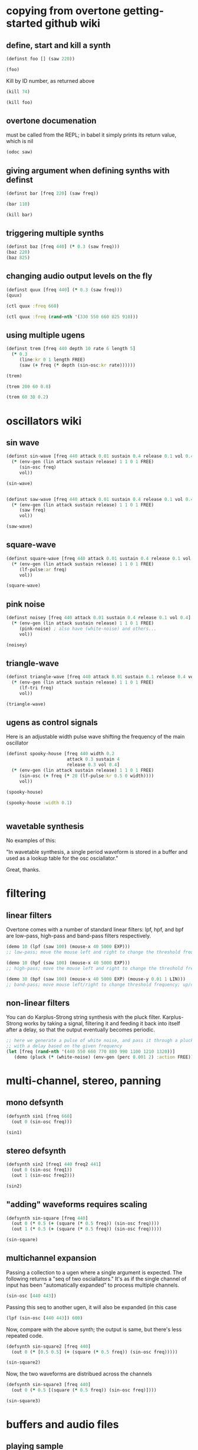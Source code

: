 * copying from overtone getting-started github wiki
** define, start and kill a synth
#+BEGIN_SRC clojure :session getting-started
(definst foo [] (saw 220))
#+END_SRC

#+RESULTS:
: #<instrument: foo>

#+BEGIN_SRC clojure :session getting-started
(foo)
#+END_SRC

#+RESULTS:
: #<synth-node[loading]: post-tonal-overtone.core/foo 74>

Kill by ID number, as returned above
#+BEGIN_SRC clojure :session getting-started
(kill 74)
#+END_SRC

#+BEGIN_SRC clojure :session getting-started
(kill foo)
#+END_SRC

#+RESULTS:
: nil
** overtone documenation
must be called from the REPL; in babel it simply prints its return
value, which is nil
#+BEGIN_SRC clojure :session getting-started
(odoc saw)
#+END_SRC

#+RESULTS:
: nil
** giving argument when defining synths with definst
#+BEGIN_SRC clojure :session getting-started
(definst bar [freq 220] (saw freq))
#+END_SRC

#+RESULTS:
: #<instrument: bar>

#+BEGIN_SRC clojure :session getting-started
(bar 110)
#+END_SRC

#+RESULTS:
: #<synth-node[loading]: post-tonal-overtone.core/bar 80>
#+BEGIN_SRC clojure :session getting-started
(kill bar)
#+END_SRC

#+RESULTS:
: nil
** triggering multiple synths
#+BEGIN_SRC clojure :session getting-started
(definst baz [freq 440] (* 0.3 (saw freq)))
(baz 220)
(baz 825)
#+END_SRC

#+RESULTS:
: #<instrument: baz>#<synth-node[loading]: post-tonal-overtone.core/baz 101>#<synth-node[loading]: post-tonal-overtone.core/baz 102>
** changing audio output levels on the fly
#+BEGIN_SRC clojure :session getting-started
(definst quux [freq 440] (* 0.3 (saw freq)))
(quux)
#+END_SRC

#+RESULTS:
: #<instrument: quux>#<synth-node[loading]: post-tonal-overtone.core/quux 108>

#+BEGIN_SRC clojure :session getting-started
(ctl quux :freq 660)
#+END_SRC

#+RESULTS:
: #overtone.studio.inst.Inst{:name "quux", :params ({:value #<Atom@70e4cc5f: 440.0>, :name "freq", :default 440.0, :rate :kr}), :args ("freq"), :sdef {:name "post-tonal-overtone.core/quux", :constants [57.0 0.3], :params (440.0), :pnames ({:name "freq", :index 0}), :ugens ({:args nil, :special 0, :name "Control", :rate 1, :inputs (), :rate-name :kr, :n-outputs 1, :id 344, :outputs ({:rate 1}), :n-inputs 0} #<sc-ugen: saw:ar [1]> #<sc-ugen: binary-op-u-gen:ar [2]> #<sc-ugen: out:ar [3]>)}, :group #<synth-group[live]: Inst quux Container 103>, :instance-group #<synth-group[live]: Inst quux 104>, :fx-group #<synth-group[live]: Inst quux FX 105>, :mixer #<synth-node[live]: overtone.stu547/mono-inst-mixer 106>, :bus #<audio-bus: No Name, mono, id 57>, :fx-chain [], :volume #<Atom@78105674: 1.0>, :pan #<Atom@789c1740: 0.0>, :n-chans 1}

#+BEGIN_SRC clojure :session getting-started
(ctl quux :freq (rand-nth '(330 550 660 825 910)))
#+END_SRC

#+RESULTS:
: #overtone.studio.inst.Inst{:name "quux", :params ({:value #<Atom@16efb063: 440.0>, :name "freq", :default 440.0, :rate :kr}), :args ("freq"), :sdef {:name "post-tonal-overtone.core/quux", :constants [57.0 0.3], :params (440.0), :pnames ({:name "freq", :index 0}), :ugens ({:args nil, :special 0, :name "Control", :rate 1, :inputs (), :rate-name :kr, :n-outputs 1, :id 348, :outputs ({:rate 1}), :n-inputs 0} #<sc-ugen: saw:ar [1]> #<sc-ugen: binary-op-u-gen:ar [2]> #<sc-ugen: out:ar [3]>)}, :group #<synth-group[live]: Inst quux Container 103>, :instance-group #<synth-group[live]: Inst quux 104>, :fx-group #<synth-group[live]: Inst quux FX 105>, :mixer #<synth-node[live]: overtone.stu547/mono-inst-mixer 106>, :bus #<audio-bus: No Name, mono, id 57>, :fx-chain [], :volume #<Atom@52253f58: 1.0>, :pan #<Atom@b61d48a: 0.0>, :n-chans 1}
** using multiple ugens
#+BEGIN_SRC clojure :session getting-started
(definst trem [freq 440 depth 10 rate 6 length 5]
  (* 0.3
     (line:kr 0 1 length FREE)
     (saw (+ freq (* depth (sin-osc:kr rate))))))
#+END_SRC

#+RESULTS:
: #<instrument: trem>

#+BEGIN_SRC clojure :session getting-started
(trem)
#+END_SRC

#+RESULTS:
: #<synth-node[loading]: post-tonal-overtone.core/trem 113>

#+BEGIN_SRC clojure :session getting-started
(trem 200 60 0.8)
#+END_SRC

#+BEGIN_SRC clojure :session getting-started
(trem 60 30 0.2)
#+END_SRC

#+RESULTS:
: #<synth-node[loading]: post-tonal-overtone.core/trem 121>
* oscillators wiki
** sin wave
#+BEGIN_SRC clojure :session getting-started
(definst sin-wave [freq 440 attack 0.01 sustain 0.4 release 0.1 vol 0.4] 
  (* (env-gen (lin attack sustain release) 1 1 0 1 FREE)
     (sin-osc freq)
     vol))

(sin-wave)
#+END_SRC

#+BEGIN_SRC clojure :session getting-started

(definst saw-wave [freq 440 attack 0.01 sustain 0.4 release 0.1 vol 0.4] 
  (* (env-gen (lin attack sustain release) 1 1 0 1 FREE)
     (saw freq)
     vol))

(saw-wave)
#+END_SRC

#+RESULTS:
: #<instrument: saw-wave>#<synth-node[loading]: post-tonal-overtone915/saw-wave 144>
** square-wave
#+BEGIN_SRC clojure :session getting-started
(definst square-wave [freq 440 attack 0.01 sustain 0.4 release 0.1 vol 0.4] 
  (* (env-gen (lin attack sustain release) 1 1 0 1 FREE)
     (lf-pulse:ar freq)
     vol))

(square-wave)
#+END_SRC

#+RESULTS:
: #<instrument: square-wave>#<synth-node[loading]: post-tonal-overt915/square-wave 145>
** pink noise
#+BEGIN_SRC clojure :session getting-started
(definst noisey [freq 440 attack 0.01 sustain 0.4 release 0.1 vol 0.4] 
  (* (env-gen (lin attack sustain release) 1 1 0 1 FREE)
     (pink-noise) ; also have (white-noise) and others...
     vol))

(noisey)

#+END_SRC

#+RESULTS:
: #<instrument: noisey>#<synth-node[loading]: post-tonal-overtone.c915/noisey 146>
** triangle-wave
#+BEGIN_SRC clojure :session getting-started
(definst triangle-wave [freq 440 attack 0.01 sustain 0.1 release 0.4 vol 0.4] 
  (* (env-gen (lin attack sustain release) 1 1 0 1 FREE)
     (lf-tri freq)
     vol))

(triangle-wave)
#+END_SRC


#+RESULTS:
: #<instrument: triangle-wave>#<synth-node[loading]: post-tonal-ove915/triangle-wave 147>
** ugens as control signals
Here is an adjustable width pulse wave shifting the frequency of the
main oscillator

#+BEGIN_SRC clojure :session getting-started
(definst spooky-house [freq 440 width 0.2
                       attack 0.3 sustain 4
                       release 0.3 vol 0.4]
  (* (env-gen (lin attack sustain release) 1 1 0 1 FREE)
     (sin-osc (+ freq (* 20 (lf-pulse:kr 0.5 0 width))))
     vol))

(spooky-house)
#+END_SRC

#+BEGIN_SRC clojure :session getting-started
(spooky-house :width 0.1)
#+END_SRC

#+BEGIN_SRC clojure :session getting-started

#+END_SRC

#+RESULTS:
: #<synth-node[loading]: post-tonal-over915/spooky-house 155>
** wavetable synthesis
No examples of this:

"In wavetable synthesis, a single period waveform is stored in a
buffer and used as a lookup table for the osc osciallator."

Great, thanks.
* filtering
** linear filters
Overtone comes with a number of standard linear filters: lpf, hpf, and
bpf are low-pass, high-pass and band-pass filters respectively.


#+BEGIN_SRC clojure :session getting-started
(demo 10 (lpf (saw 100) (mouse-x 40 5000 EXP)))
;; low-pass; move the mouse left and right to change the threshold frequency

#+END_SRC

#+BEGIN_SRC clojure :session getting-started
(demo 10 (hpf (saw 100) (mouse-x 40 5000 EXP)))
;; high-pass; move the mouse left and right to change the threshold frequency

#+END_SRC

#+RESULTS:
: #<synth-node[loading]: post-tonal-ov915/audition-synth 157>

#+BEGIN_SRC clojure :session getting-started
(demo 30 (bpf (saw 100) (mouse-x 40 5000 EXP) (mouse-y 0.01 1 LIN)))
;; band-pass; move mouse left/right to change threshold frequency; up/down to change bandwidth (top is narrowest)
#+END_SRC

#+RESULTS:
: #<synth-node[loading]: post-tonal-ov915/audition-synth 158>
** non-linear filters
You can do Karplus-Strong string synthesis with the pluck filter.
Karplus-Strong works by taking a signal, filtering it and feeding it
back into itself after a delay, so that the output eventually becomes
periodic.

#+BEGIN_SRC clojure :session getting-started
;; here we generate a pulse of white noise, and pass it through a pluck filter
;; with a delay based on the given frequency
(let [freq (rand-nth '(440 550 660 770 880 990 1100 1210 1320))]
   (demo (pluck (* (white-noise) (env-gen (perc 0.001 2) :action FREE)) 1 3 (/ 1 freq))))
#+END_SRC

#+RESULTS:
: #<synth-node[loading]: post-tonal-ov915/audition-synth 330>
* multi-channel, stereo, panning
** mono defsynth
#+BEGIN_SRC clojure :session getting-started
(defsynth sin1 [freq 660]
  (out 0 (sin-osc freq)))

(sin1)
#+END_SRC
** stereo defsynth
#+BEGIN_SRC clojure :session getting-started
(defsynth sin2 [freq1 440 freq2 441]
  (out 0 (sin-osc freq1))
  (out 1 (sin-osc freq2)))

(sin2)
#+END_SRC

#+RESULTS:
: #<synth: sin2>#<synth-node[loading]: post-tonal-overtone.core/sin2 332>
** "adding" waveforms requires scaling
#+BEGIN_SRC clojure :session getting-started
(defsynth sin-square [freq 440] 
  (out 0 (* 0.5 (+ (square (* 0.5 freq)) (sin-osc freq))))
  (out 1 (* 0.5 (+ (square (* 0.5 freq)) (sin-osc freq)))))

(sin-square)
#+END_SRC

#+RESULTS:
: #<synth: sin-square>#<synth-node[loading]: post-tonal-overto915/sin-square 333>
** multichannel expansion

Passing a collection to a ugen where a single argument is expected.
The following returns a "seq of two osciallators." It's as if the single
channel of input has been "automatically expanded" to process multiple channels.
#+BEGIN_SRC clojure :session getting-started
(sin-osc [440 443])
#+END_SRC


#+RESULTS:
: '(#<sc-ugen: sin-osc:ar (0)> #<sc-ugen: sin-osc:ar (0)>)

Passing this seq to another ugen, it will also be expanded (in this case
#+BEGIN_SRC clojure :session getting-started
(lpf (sin-osc [440 443]) 600)
#+END_SRC

#+RESULTS:
: '(#<sc-ugen: lpf:ar (1)> #<sc-ugen: lpf:ar (1)>)

Now, compare with the above synth; the output is same, but there's
less repeated code.
#+BEGIN_SRC clojure :session getting-started
(defsynth sin-square2 [freq 440] 
  (out 0 (* [0.5 0.5] (+ (square (* 0.5 freq)) (sin-osc freq)))))

(sin-square2)
#+END_SRC

#+RESULTS:
: #<synth: sin-square2>#<synth-node[loading]: post-tonal-overt915/sin-square2 334>

Now, the two waveforms are distribued across the channels
#+BEGIN_SRC clojure :session getting-started
(defsynth sin-square3 [freq 440] 
  (out 0 (* 0.5 [(square (* 0.5 freq)) (sin-osc freq)])))

(sin-square3)
#+END_SRC

#+RESULTS:
: #<synth: sin-square3>#<synth-node[loading]: post-tonal-overt915/sin-square3 335>
* buffers and audio files
** playing sample
*** playing samples from local files

 #+BEGIN_SRC clojure :session getting-started
(def CERN-noise (sample "/Applications/SuperCollider/SuperCollider.app/Contents/Resources/sounds/CERN-noisepad8.aiff"))

(CERN-noise)
 #+END_SRC

 #+RESULTS:
 : #'post-tonal-overtone.core/CERN-noise#<synth-node[loading]: overtone.sc.sample/mono-player 643>
*** playing arbitrary files as a playlist
 #+BEGIN_SRC clojure :session getting-started
(def spirit (sample (str "/Users/a/Music/audio/" "Spiritualized/" "06 Spiritualized - Step Into The Breeze.aiff")))
 #+END_SRC

 #+RESULTS:
 : #'post-tonal-overtone.core/spirit

 #+BEGIN_SRC clojure :session getting-started
(spirit)
 #+END_SRC
*** building files
**** does not play mp3s

  template for string concatentation
  #+BEGIN_SRC clojure :session getting-started
(str "/Users/a/Music/audio/" "QC listening list/pre-1600/")
  #+END_SRC


  #+TITLE pre1600-list
  #+BEGIN_SRC clojure :session getting-started
(def pre1600-list '("008_Barbara_Strozzi_L'Eraclito.mp3"                 
"008_Belle_Doette.mp3"                               
"008_Bernard_de_Ventadorn_Quan_veh_la_lauzeta_mover.mp3"
"008_Byrd_John_Come_Kiss_me_Now.mp3"
"008_Byrd_Mass_for_4_voices_Agnus_Dei.mp3"           
"008_Byrd_Mass_for_4_voices_Credo.mp3"               
"008_Byrd_Mass_for_4_voices_Kyrie.mp3"               
"008_Ciconia_O_Padua_sidus_preclarum.mp3"            
"008_Dufay_Ave_regina_caelorum.mp3"                  
"008_Frescobaldi_Capriccio_sopra_ut_re_me_fa_sol_la.mp3"
"008_Gabrieli_Canzon_in_echo_duodecimi_toni.mp3"
"008_Giaches_de_Wert_Giunto_alla_Tomba.mp3"          
"008_Hildegard_von_Bingen_O_virga_ac_diadema.mp3"    
"008_Hodie_Christus_natus_est.mp3"                   
"008_Josquin_Inviolata_integra_et_casta_est_Maria.mp"
"008_Josquin_Milles_Regretz.mp3"                     
"008_Josquin_Missa_Pange_lingua_Agnus_Dei.mp3"       
"008_Josquin_Missa_Pange_lingua_Kyrie.mp3"           
"008_Josquin_sexti_toni_1.mp3"                       
"008_Josquin_sexti_toni_5.mp3"                       
"008_Landini_Ochi_dolente_mie.mp3"                   
"008_Machaut_De_Fortune.mp3"                         
"008_Pange_lingua.mp3"                               
"008_Perotin_Viderunt_omnes.mp3"                     
"008_Purcell_Dido_and_Aeneas_Act_III_1_Scene_1_1.mp3"
"008_Purcell_Dido_and_Aeneas_Act_III_2_Scene_1_2.mp3"
"008_Purcell_Dido_and_Aeneas_Act_III_3_Scene_2_1.mp3"
"008_Purcell_Dido_and_Aeneas_Act_III_4_Scene_2_2.mp3"
"008_Purcell_Dido_and_Aeneas_Act_III_5_Scene_2_3.mp3"))
  #+END_SRC

  #+RESULTS:
  : #'post-tonal-overtone.core/pre1600-list

  #+BEGIN_SRC clojure :session getting-started
(rand-nth pre1600-list)
  #+END_SRC

  #+RESULTS:
  : 008_Landini_Ochi_dolente_mie.mp3

  #+BEGIN_SRC clojure :session getting-started
(str "/Users/a/Music/audio/" "QC listening list/pre-1600/" (rand-nth pre1600-list))
  #+END_SRC

  #+RESULTS:
  : /Users/a/Music/audio/QC listening list/pre-1600/008_Josquin_sexti_toni_1.mp3

  #+BEGIN_SRC clojure :session getting-started
(def play-1600s-tune (sample (str "/Users/a/Music/audio/" "QC listening list/pre-1600/" (rand-nth pre1600-list))))
  #+END_SRC

  #+BEGIN_SRC clojure :session getting-started
(def play-1600s-tune (sample "/Users/a/Music/audio/QC listening list/pre-1600/008_Pange_Lingua.wav"))
  #+END_SRC

  #+BEGIN_SRC clojure :session getting-started
(play-1600s-tune)
  #+END_SRC

  #+RESULTS:
  : #<synth-node[loading]: overtone.sc.saddd/stereo-player 645>
**** spiritualized aiff
#+BEGIN_SRC clojure
(def spirit-list '("06 Spiritualized - Step Into The Breeze.aiff"
"07 Spiritualized - Symphony Space.aiff"
"08 Spiritualized - Take Your Time.aiff"
"09 Spiritualized - Shine A Light.aiff"
"10 Spiritualized - Angel Sigh.aiff"
"11 Spiritualized - Sway.aiff"
"12 Spiritualized - 200 Bars.aiff"))
#+END_SRC

 #+BEGIN_SRC clojure :session getting-started
(def spirit (sample (str "/Users/a/Music/audio/" "Spiritualized/" (rand-nth spirit-list))))
 #+END_SRC

 #+RESULTS:
 : #'post-tonal-overtone.core/spirit

 #+BEGIN_SRC clojure :session getting-started
(spirit)
 #+END_SRC

** random samples from my machine
#+BEGIN_SRC clojure :session getting-started
(def sampled-sounds (sample
                     (str "/Applications/SuperCollider/SuperCollider.app/Contents/Resources/sounds/"
                          (rand-nth '("strings-and-clicks.wav" "CERN-noisepad8.aiff" "amp-mono.wav" "susp-mono.wav")))))
(sampled-sounds)
#+END_SRC

#+RESULTS:
: #'post-tonal-overtone.core/sampled-sounds#<synth-node[loading]: overtone.sc.sample/mono-player 340>
** loading a sample into a buffer

#+BEGIN_SRC clojure :session getting-started
(def buff-random (load-sample
                  (str "/Applications/SuperCollider/SuperCollider.app/Contents/Resources/sounds/"
                       (rand-nth '("strings-and-clicks.wav"
                                   "CERN-noisepad8.aiff"
                                   "amp-mono.wav"
                                   "susp-mono.wav")))))
#+END_SRC

#+RESULTS:
: #'post-tonal-overtone.core/buff-random
** scope not available?
#+BEGIN_SRC clojure :session getting-started
(scope :buf buff-random)
#+END_SRC

#+RESULTS:
** play a sample from a buffer

#+BEGIN_SRC clojure :session getting-started
(def sample-buf (load-sample
(str "/Applications/SuperCollider/SuperCollider.app/Contents/Resources/sounds/" 
"strings-and-clicks.wav"
;;"amp-mono.wav"
)))
#+END_SRC

#+RESULTS:
: #'post-tonal-overtone.core/sample-buf
** play a sample with reverb
#+BEGIN_SRC clojure :session getting-started
(defsynth reverb-on-left []
  (let [dry (play-buf 1 sample-buf)
    wet (free-verb dry 1)]
    (out 0 [wet dry])))

(reverb-on-left)
#+END_SRC

#+RESULTS:
: #<synth: reverb-on-left>#<synth-node[loading]: post-tonal-ov915/reverb-on-left 345>

#+BEGIN_SRC clojure :session getting-started
(defsynth all-big-reverb []
  (let [dry (play-buf 1 sample-buf)
    wet (free-verb dry 1 :room 0.9 :damp 0.1)]
    (out 0 [wet wet])))

(big-reverb-on-left)
#+END_SRC

#+RESULTS:
: #<synth: all-big-reverb>#<synth-node[loading]: post-tona915/big-reverb-on-left 354>
** loading sample from freesound
#+BEGIN_SRC clojure :session getting-started
(def snare (freesound 26903))
(snare)
#+END_SRC

#+BEGIN_SRC clojure :session getting-started
(snare)
#+END_SRC
#+RESULTS:
: #<synth-node[loading]: overtone.sc.saddd/stereo-player 356>
** other freesound samples
|   406 | click      |   436 | ride           |   777 | kick         |   802 | close-hat    |
|  2086 | kick2      |  8323 | powerwords     |  9088 | jetbike      | 13254 | cymbal       |
| 16309 | open-snare | 16568 | two-cows       | 25649 | subby        | 26657 | open-hat     |
| 26903 | snare      | 30628 | steam-whistles | 33637 | boom         | 44293 | sleigh-bells |
| 48310 | clap       | 50623 | water-drops    | 80187 | witch-cackle | 80401 | explosion    |
| 87731 | snap       |       |                |       |              |       |              |
|       |            |       |                |       |              |       |              |
* recording
** create a file

#+BEGIN_SRC clojure :session getting-started
(recording-start "~/Desktop/foo.wav")
;; make some noise. i.e.
(demo (pan2 (sin-osc)))
#+END_SRC

#+RESULTS:
: :recording-started#<synth-node[loading]: post-tonal-ov915/audition-synth 641>

#+BEGIN_SRC clojure :session getting-started
;; stop recording
(recording-stop)
#+END_SRC

#+RESULTS:
: /Users/a/Desktop/foo.wav
** play back file
#+BEGIN_SRC clojure :session getting-started
(def desktop-foo (sample "~/Desktop/foo.wav"))

(desktop-foo)
#+END_SRC

#+RESULTS:
: #'post-tonal-overtone.core/desktop-foo#<synth-node[loading]: overtone.sc.saddd/stereo-player 642>
** save audio from a buffer to disk
#+BEGIN_SRC clojure :session getting-started
(buffer-save b "~/Desktop/bong.wav") 
#+END_SRC
* metronome and sequencing
** get a sample of a kick drum 
#+BEGIN_SRC clojure :session getting-started
(def kick (sample (freesound-path 2086)))
#+END_SRC

#+RESULTS:
: #'post-tonal-overtone.core/kick
** create a metronome (set to a given bpm)
#+BEGIN_SRC clojure :session getting-started
(def march-tempo (metronome 120))
#+END_SRC

#+RESULTS:
: #'post-tonal-overtone.core/march-tempo
** create a function that will, for a given a metro, play a sound
*** looping template
#+BEGIN_SRC clojure :session getting-started
(defn looper [nome sound]
  (let [beat (nome)]
    (at (nome beat) (sound))
    (apply-at (nome (inc beat)) looper nome sound [])))
#+END_SRC

#+RESULTS:
: #'post-tonal-overtone.core/looper
*** note: uses "temporal recursion" pattern

#+BEGIN_SRC clojure :session getting-started
(defn foo
     [t val]
     (println val)
     (let [next-t (+ t 10000)]
       (apply-at next-t #'foo [next-t (inc val)])))
#+END_SRC

#+RESULTS:
: #'post-tonal-overtone.core/foo

#+BEGIN_SRC clojure :session getting-started
(foo (now) 0)
#+END_SRC

#+RESULTS:
: #<ScheduledJob id: 25, created-at: Thu 11:04:35s, initial-delay: 199, desc: "Overtone delayed fn", scheduled? true>
*** call the looper to play kick drum
#+BEGIN_SRC clojure :session getting-started
(looper march-tempo kick)
#+END_SRC

#+RESULTS:
: #<ScheduledJob id: 8, created-at: Thu 11:06:41s, initial-delay: 741, desc: "Overtone delayed fn", scheduled? true>

#+BEGIN_SRC clojure :session getting-started
(def some-nome (metronome 60))
#+END_SRC

#+RESULTS:
: #'post-tonal-overtone.core/some-nome

#+BEGIN_SRC clojure :session getting-started
(some-nome)
#+END_SRC

#+RESULTS:
: 6

* interupt output
#+BEGIN_SRC clojure :session getting-started
(stop)
#+END_SRC

#+RESULTS:
: nil

* local audio files
500 Country songs
Beth Orton
Compilations

Don Cherry - mu first part-mu second part                          
Don Cherry Complete Communion(jazz) (mp3@320kbps)[rogercc][h33t]
King Sunny Ade Best of Island Years                                
King Sunny Ade – Best of the Classic Years (1969-74)               
Miles Davis                                                        
Mouse On Mars - Autoditacker (FLAC)                                
Mouse On Mars - Parastrophics (2012) [FLAC] politux                
Pussy galore.m4a                                                   

"QC listening list"                                                  

1600-1750         
1830-1900         
20th              
Haydn-to-Beethoven
"pre-1600"





("008_Barbara_Strozzi_L'Eraclito.mp3"                 
"008_Belle_Doette.mp3"                               
"008_Bernard_de_Ventadorn_Quan_veh_la_lauzeta_mover.mp3"
"008_Byrd_John_Come_Kiss_me_Now.mp3"
"008_Byrd_Mass_for_4_voices_Agnus_Dei.mp3"           
"008_Byrd_Mass_for_4_voices_Credo.mp3"               
"008_Byrd_Mass_for_4_voices_Kyrie.mp3"               
"008_Ciconia_O_Padua_sidus_preclarum.mp3"            
"008_Dufay_Ave_regina_caelorum.mp3"                  
"008_Frescobaldi_Capriccio_sopra_ut_re_me_fa_sol_la.mp3"
"008_Gabrieli_Canzon_in_echo_duodecimi_toni.mp3"
"008_Giaches_de_Wert_Giunto_alla_Tomba.mp3"          
"008_Hildegard_von_Bingen_O_virga_ac_diadema.mp3"    
"008_Hodie_Christus_natus_est.mp3"                   
"008_Josquin_Inviolata_integra_et_casta_est_Maria.mp"
"008_Josquin_Milles_Regretz.mp3"                     
"008_Josquin_Missa_Pange_lingua_Agnus_Dei.mp3"       
"008_Josquin_Missa_Pange_lingua_Kyrie.mp3"           
"008_Josquin_sexti_toni_1.mp3"                       
"008_Josquin_sexti_toni_5.mp3"                       
"008_Landini_Ochi_dolente_mie.mp3"                   
"008_Machaut_De_Fortune.mp3"                         
"008_Pange_lingua.mp3"                               
"008_Perotin_Viderunt_omnes.mp3"                     
"008_Purcell_Dido_and_Aeneas_Act_III_1_Scene_1_1.mp3"
"008_Purcell_Dido_and_Aeneas_Act_III_2_Scene_1_2.mp3"
"008_Purcell_Dido_and_Aeneas_Act_III_3_Scene_2_1.mp3"
"008_Purcell_Dido_and_Aeneas_Act_III_4_Scene_2_2.mp3"
"008_Purcell_Dido_and_Aeneas_Act_III_5_Scene_2_3.mp3")


Robert Wyatt                                                       
Robin Aigner's Con Tender                                          

Rollerskate Skinny                                                 
Saint Etienne-12 albums                                            
SaintEtienne-WordsMusiDeluxeEdition2012                            
Sarah Singles                                                      
Spiritualized                                                      
The Clean                                                          
The Fall - Early Fall [lossless]                                   
The Wedding Present - Seamonsters                                  
Treepeople                                                         

Ultramarine - This Time Last Year 2013 320kbps CBR MP3 [VX] [P2PDL]

06 Spiritualized - Step Into The Breeze.aiff
07 Spiritualized - Symphony Space.aiff
08 Spiritualized - Take Your Time.aiff
09 Spiritualized - Shine A Light.aiff
10 Spiritualized - Angel Sigh.aiff
11 Spiritualized - Sway.aiff            
12 Spiritualized - 200 Bars.aiff
